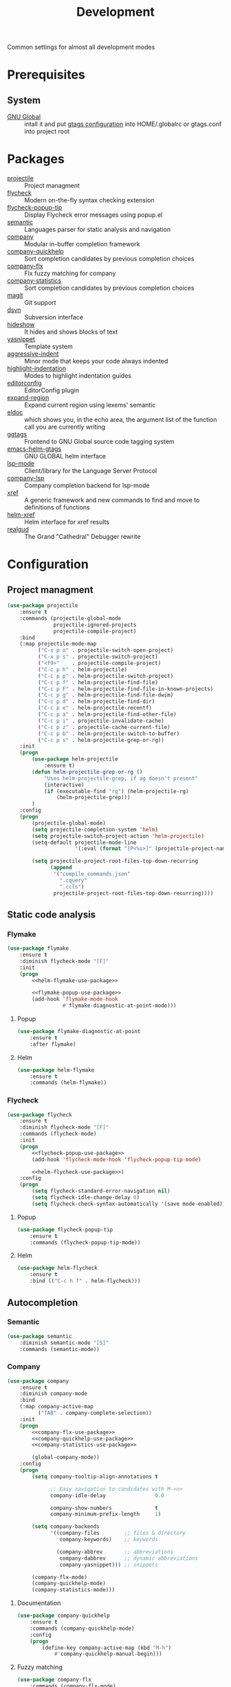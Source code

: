 #+TITLE: Development
#+OPTIONS: toc:nil num:nil ^:nil

Common settings for almost all development modes

* Prerequisites
** System
   :PROPERTIES:
   :CUSTOM_ID: development-system-prerequisites
   :END:

   #+NAME: development-system-prerequisites
   #+CAPTION: System prerequisites for development

   - [[https://www.gnu.org/software/global/][GNU Global]] :: intall it and put [[file:~/.emacs.d/other/etc/gtags.conf][gtags configuration]] into HOME/.globalrc
                     or gtags.conf into project root
* Packages
  :PROPERTIES:
  :CUSTOM_ID: development-packages
  :END:

  #+NAME: development-packages
  #+CAPTION: Packages for development
  - [[https://github.com/bbatsov/projectile][projectile]] :: Project managment
  - [[https://github.com/flycheck/flycheck][flycheck]] :: Modern on-the-fly syntax checking extension
  - [[https://github.com/flycheck/flycheck-popup-tip][flycheck-popup-tip]] :: Display Flycheck error messages using popup.el
  - [[http://cedet.sourceforge.net/semantic.shtml][semantic]] :: Languages parser for static analysis and navigation
  - [[https://github.com/company-mode/company-mode][company]] :: Modular in-buffer completion framework
  - [[https://github.com/company-mode/company-statistics][company-quickhelp]] :: Sort completion candidates by previous completion choices
  - [[https://github.com/PythonNut/company-flx][company-flx]] :: Flx fuzzy matching for company
  - [[https://github.com/company-mode/company-statistics][company-statistics]] :: Sort completion candidates by previous completion choices
  - [[https://github.com/magit/magit][magit]] :: Git support
  - [[https://melpa.org/#/dsvn][dsvn]] :: Subversion interface
  - [[https://www.emacswiki.org/emacs/HideShow][hideshow]] :: It hides and shows blocks of text
  - [[https://github.com/joaotavora/yasnippet][yasnippet]] :: Template system
  - [[https://github.com/Malabarba/aggressive-indent-mode][aggressive-indent]] :: Minor mode that keeps your code always indented
  - [[https://github.com/antonj/Highlight-Indentation-for-Emacs][highlight-indentation]] :: Modes to highlight indentation guides
  - [[https://github.com/editorconfig/editorconfig-emacs][editorconfig]] :: EditorConfig plugin
  - [[https://github.com/magnars/expand-region.el][expand-region]] :: Expand current region using lexems' semantic
  - [[https://www.emacswiki.org/emacs/ElDoc][eldoc]] :: which shows you, in the echo area, the argument list of the
              function call you are currently writing
  - [[https://github.com/leoliu/ggtags][ggtags]] :: Frontend to GNU Global source code tagging system
  - [[https://github.com/syohex/emacs-helm-gtags][emacs-helm-gtags]] :: GNU GLOBAL helm interface
  - [[https://github.com/emacs-lsp/lsp-mode][lsp-mode]] :: Client/library for the Language Server Protocol
  - [[https://github.com/tigersoldier/company-lsp][company-lsp]] :: Company completion backend for lsp-mode
  - [[https://www.gnu.org/software/emacs/manual/html_node/emacs/Xref.html][xref]] :: A generic framework and new commands to find and move to
             definitions of functions
  - [[https://github.com/brotzeit/helm-xref][helm-xref]] :: Helm interface for xref results
  - [[https://github.com/realgud/realgud][realgud]] :: The Grand "Cathedral" Debugger rewrite
* Configuration
** Project managment
   #+BEGIN_SRC emacs-lisp
     (use-package projectile
         :ensure t
         :commands (projectile-global-mode
                    projectile-ignored-projects
                    projectile-compile-project)
         :bind
         (:map projectile-mode-map
               ("C-x p o" . projectile-switch-open-project)
               ("C-x p s" . projectile-switch-project)
               ("<f9>"    . projectile-compile-project)
               ("C-c p h" . helm-projectile)
               ("C-c p p" . helm-projectile-switch-project)
               ("C-c p f" . helm-projectile-find-file)
               ("C-c p F" . helm-projectile-find-file-in-known-projects)
               ("C-c p g" . helm-projectile-find-file-dwim)
               ("C-c p d" . helm-projectile-find-dir)
               ("C-c p e" . helm-projectile-recentf)
               ("C-c p a" . helm-projectile-find-other-file)
               ("C-c p i" . projectile-invalidate-cache)
               ("C-c p z" . projectile-cache-current-file)
               ("C-c p b" . helm-projectile-switch-to-buffer)
               ("C-c p s" . helm-projectile-grep-or-rg))
         :init
         (progn
             (use-package helm-projectile
                 :ensure t)
             (defun helm-projectile-grep-or-rg ()
                 "Uses helm-projectile-grep, if ag doesn't present"
                 (interactive)
                 (if (executable-find "rg") (helm-projectile-rg)
                     (helm-projectile-grep)))
             )
         :config
         (progn
             (projectile-global-mode)
             (setq projectile-completion-system 'helm)
             (setq projectile-switch-project-action 'helm-projectile)
             (setq-default projectile-mode-line
                           '(:eval (format "[P<%s>]" (projectile-project-name))))

             (setq projectile-project-root-files-top-down-recurring
                   (append
                    '("compile_commands.json"
                      ".cquery"
                      ".ccls")
                    projectile-project-root-files-top-down-recurring))))
   #+END_SRC

** Static code analysis
*** Flymake
    #+BEGIN_SRC emacs-lisp :noweb tangle
      (use-package flymake
          :ensure t
          :diminish flycheck-mode "[F]"
          :init
          (progn
              <<helm-flymake-use-package>>

              <<flymake-popup-use-package>>
              (add-hook 'flymake-mode-hook
                        #'flymake-diagnostic-at-point-mode)))
    #+END_SRC
**** Popup
     #+BEGIN_SRC emacs-lisp :tangle no :noweb-ref flymake-popup-use-package
       (use-package flymake-diagnostic-at-point
           :ensure t
           :after flymake)
     #+END_SRC
**** Helm
     #+BEGIN_SRC emacs-lisp :tangle no :noweb-ref helm-flymake-use-package
       (use-package helm-flymake
           :ensure t
           :commands (helm-flymake))
     #+END_SRC
*** Flycheck
    #+BEGIN_SRC emacs-lisp :noweb tangle
      (use-package flycheck
          :ensure t
          :diminish flycheck-mode "[F]"
          :commands (flycheck-mode)
          :init
          (progn
              <<flycheck-popup-use-package>>
              (add-hook 'flycheck-mode-hook 'flycheck-popup-tip-mode)

              <<helm-flycheck-use-package>>)
          :config
          (progn
              (setq flycheck-standard-error-navigation nil)
              (setq flycheck-idle-change-delay 0)
              (setq flycheck-check-syntax-automatically '(save mode-enabled))))
    #+END_SRC
**** Popup
     #+BEGIN_SRC emacs-lisp :tangle no :noweb-ref flycheck-popup-use-package
       (use-package flycheck-popup-tip
           :ensure t
           :commands (flycheck-popup-tip-mode))
     #+END_SRC
**** Helm
     #+BEGIN_SRC emacs-lisp :tangle no :noweb-ref helm-flycheck-use-package
       (use-package helm-flycheck
           :ensure t
           :bind (("C-c h f" . helm-flycheck)))
     #+END_SRC
** Autocompletion
*** Semantic
    #+BEGIN_SRC emacs-lisp
      (use-package semantic
          :diminish semantic-mode "[S]"
          :commands (semantic-mode))
    #+END_SRC
*** Company
    #+BEGIN_SRC emacs-lisp :noweb tangle
      (use-package company
          :ensure t
          :diminish company-mode
          :bind
          (:map company-active-map
                ("TAB" . company-complete-selection))
          :init
          (progn
              <<company-flx-use-package>>
              <<company-quickhelp-use-package>>
              <<company-statistics-use-package>>

              (global-company-mode))
          :config
          (progn
              (setq company-tooltip-align-annotations t

                    ;; Easy navigation to candidates with M-<n>
                    company-idle-delay                0.0

                    company-show-numbers              t
                    company-minimum-prefix-length     1)

              (setq company-backends
                    '((company-files        ;; files & directory
                       company-keywords)    ;; keywords

                      (company-abbrev       ;; abbreviations
                       company-dabbrev      ;; dynamic abbreviations
                       company-yasnippet))) ;; snippets

              (company-flx-mode)
              (company-quickhelp-mode)
              (company-statistics-mode)))
    #+END_SRC
**** Documentation
    #+BEGIN_SRC emacs-lisp :tangle no :noweb-ref company-quickhelp-use-package
      (use-package company-quickhelp
          :ensure t
          :commands (company-quickhelp-mode)
          :config
          (progn
              (define-key company-active-map (kbd "M-h")
                  #'company-quickhelp-manual-begin)))
    #+END_SRC
**** Fuzzy matching
     #+BEGIN_SRC emacs-lisp :tangle no :noweb-ref company-flx-use-package
       (use-package company-flx
           :commands (company-flx-mode)
           :ensure t)
     #+END_SRC
**** Sort candidates by previous completion choices
    #+BEGIN_SRC emacs-lisp :tangle no :noweb-ref company-statistics-use-package
       (use-package company-statistics
           :ensure t
           :commands (company-statistics-mode))
     #+END_SRC
** VCS
*** Git
     #+BEGIN_SRC emacs-lisp
       (use-package magit
         :ensure t

         :commands magit-get-top-dir
         :bind (("C-x g" . magit-status))

         :init
         (progn
           (delete 'Git vc-handled-backends)
           ;; Close popup when commiting - this stops the commit window
           ;; hanging around
           ;; From: http://git.io/rPBE0Q
           (defadvice git-commit-commit (after delete-window activate)
             (delete-window))

           (defadvice git-commit-abort (after delete-window activate)
             (delete-window))

           ;; these two force a new line to be inserted into a commit window,
           ;; which stops the invalid style showing up.
           ;; From: http://git.io/rPBE0Q
           (defun magit-commit-mode-init ()
             (when (looking-at "\n")
               (open-line 1)))

           (add-hook 'git-commit-mode-hook 'magit-commit-mode-init))

         :config
         (progn
           ;; restore previously hidden windows
           (defadvice magit-quit-window (around magit-restore-screen activate)
             (let ((current-mode major-mode))
               ad-do-it
               (when (eq 'magit-status-mode current-mode)
                 (jump-to-register :magit-fullscreen))))

           ;; magit settings
           (setq
            magit-default-tracking-name-function 'magit-default-tracking-name-branch-only
            ;; open magit status in same window as current buffer
            magit-status-buffer-switch-function 'switch-to-buffer
            ;; highlight word/letter changes in hunk diffs
            magit-diff-refine-hunk t
            ;; ask me to save buffers
            magit-save-some-buffers t
            ;; ask me if I want a tracking upstream
            magit-set-upstream-on-push 'askifnotset
            )))
	  #+END_SRC
*** Subversion
    #+BEGIN_SRC emacs-lisp
      (use-package dsvn
          :ensure t
          :commands (svn-status svn-log svn-update))
    #+END_SRC
** Folding
   #+BEGIN_SRC emacs-lisp
     (use-package hideshow
         :diminish hs-minor-mode
         :commands (hs-minor-mode)
         :bind
         (:map hs-minor-mode-map
               ("C-c f TAB" . hs-toggle-hiding)
               ("C-c f h"   . hs-hide-all)
               ("C-c f s"   . hs-show-all))
         :init
         (progn
             ;; For yaml mode and others
             (defun indenation-toggle-fold ()
                 "Toggle fold all lines larger than indentation on current line"
                 (interactive)
                 (let ((col 1))
                     (save-excursion
                         (back-to-indentation)
                         (setq col (+ 1 (current-column)))
                         (set-selective-display
                          (if selective-display nil (or col 1)))))))
         :config
         (progn
             (add-to-list 'hs-special-modes-alist
                          (list 'nxml-mode
                                "<!--\\|<[^/>]*[^/]>"
                                "-->\\|</[^/>]*[^/]>"
                                "<!--"
                                'nxml-forward-element
                                nil))))
   #+END_SRC
** Snippets
   #+BEGIN_SRC emacs-lisp :noweb tangle
     (use-package yasnippet
         :ensure t
         :diminish yas-minor-mode
         :init
         (progn
             <<snippets-collection>>

             (yas-global-mode))
         :config
         (progn
             (setq yas-snippet-dirs
                   (list
                    (expand-config-path "./snippets/personal") ;; Personal snippets
                    ))
             (yas-reload-all)))
   #+END_SRC

*** Ready snippets collection
    #+BEGIN_SRC emacs-lisp :tangle no :noweb-ref snippets-collection
      (use-package yasnippet-snippets
          :ensure t)
    #+END_SRC

** Indents
   #+BEGIN_SRC emacs-lisp
     (setq-default tab-width 4)
     (setq-default pc-basic-offset 4)
     (setq-default standart-indent 4)
     (setq-default indent-tabs-mode nil)
   #+END_SRC

*** Aggressive Indent
    Emacs minor mode that keeps your code always indented.
    More reliable than electric-indent-mode.

    #+BEGIN_SRC emacs-lisp
      (use-package aggressive-indent
        :ensure t
        :commands (aggressive-indent-mode)
        :diminish aggressive-indent-mode "[a]")
    #+END_SRC
** Highlighting
*** Syntax
    #+BEGIN_SRC emacs-lisp
      (use-package font-lock
        :config
        (progn
          (setq font-lock-maximum-decoration t)))
    #+END_SRC
*** Indentation
    #+BEGIN_SRC emacs-lisp
      (use-package highlight-indentation
        :ensure t
        :diminish "[hi]"
        :commands (highlight-indentation-mode))
    #+END_SRC
** EditorConfig
   #+BEGIN_SRC emacs-lisp
     (use-package editorconfig
       :ensure t
       :diminish "[ec]"
       :config
       (progn
         (editorconfig-mode)))
   #+END_SRC
** Expand region
   #+BEGIN_SRC emacs-lisp
     (use-package expand-region
       :ensure t
       :commands (er/expand-region)
       :bind ("C-=" . er/expand-region))
   #+END_SRC
** Smart parens
    #+BEGIN_SRC emacs-lisp
      (use-package smartparens
          :ensure t
          :commands (smartparens-mode))
    #+END_SRC
** Eldoc
   #+BEGIN_SRC emacs-lisp
     (use-package eldoc
         :diminish eldoc-mode)
   #+END_SRC
** GTags
   #+BEGIN_SRC emacs-lisp :noweb tangle
     (use-package ggtags
         :ensure t
         :diminish ggtags-mode "[G]"
         :commands (ggtags-mode)
         :init
         (progn
             <<helm-gtags-use-package>>)
         :config
         (progn
             (setq ggtags-update-on-save nil)
             (setq ggtags-use-idutils t)
             (setq ggtags-sort-by-nearness t)
             (unbind-key "M-<" ggtags-mode-map)
             (unbind-key "M->" ggtags-mode-map)))
   #+END_SRC
*** Helm
    #+BEGIN_SRC emacs-lisp :tangle no :noweb-ref helm-gtags-use-package
      (use-package helm-gtags
          :ensure t
          :commands (helm-gtags-select helm-gtags-find-tag)
          :init
          (progn
              (setq helm-gtags-fuzzy-match t)
              (setq helm-gtags-preselect t)
              (setq helm-gtags-prefix-key "\C-cg")
              (setq helm-gtags-path-style 'relative))
          :config
          (progn
              (define-key helm-gtags-mode-map (kbd "M-.") 'helm-gtags-dwim)
              (define-key helm-gtags-mode-map (kbd "M-,") 'helm-gtags-pop-stack)))
    #+END_SRC
** LSP
   #+BEGIN_SRC emacs-lisp :noweb tangle
     (use-package lsp-mode
         :ensure t
         :diminish lsp-mode "[L]"
         :init
         (progn
             <<company-lsp-use-package>>

             (setq lsp-ui-peek-enable     nil
                   lsp-ui-sideline-enable nil
                   lsp-ui-imenu-enable    t
                   lsp-ui-doc-enable      t
                   lsp-ui-flycheck-enable t)))
   #+END_SRC
*** Company
    #+BEGIN_SRC emacs-lisp :tangle no :noweb-ref company-lsp-use-package
      (use-package company-lsp
          :ensure t
          :config
          (progn
              (setq
               company-transformers            nil
               company-lsp-async               t
               company-lsp-cache-candidates    nil

               company-lsp-enable-recompletion t)))
    #+END_SRC
** Xref
   #+BEGIN_SRC emacs-lisp :noweb tangle
     (use-package xref
         :init
         (progn
             <<helm-xref-use-package>>))
   #+END_SRC
*** Helm
     #+BEGIN_SRC emacs-lisp  :tangle no :noweb-ref helm-xref-use-package
       (use-package helm-xref
           :ensure t
           :commands (helm-xref-show-xrefs)
           :config
           (progn
               (setq xref-show-xrefs-function 'helm-xref-show-xrefs)))
     #+END_SRC
** Debugging
   #+BEGIN_SRC emacs-lisp
     (use-package realgud
         :ensure t)
   #+END_SRC
